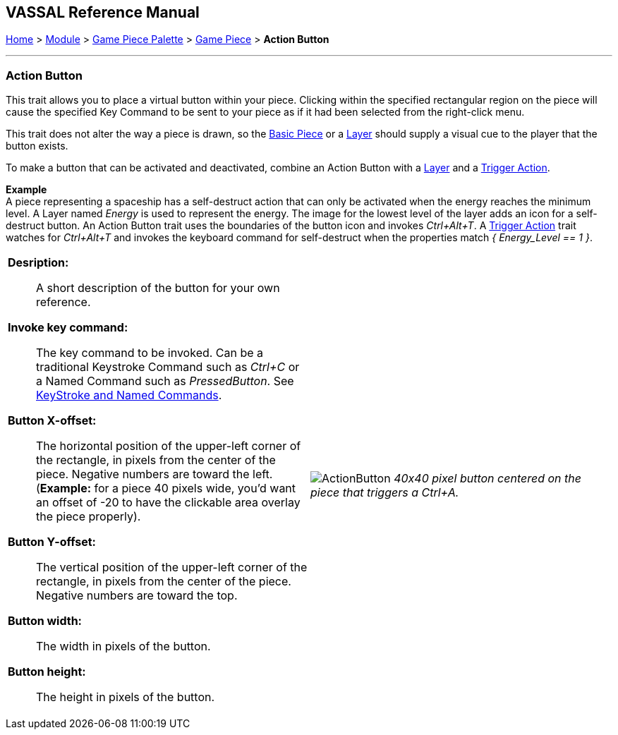 == VASSAL Reference Manual
[#top]

[.small]#<<index.adoc#toc,Home>> > <<GameModule.adoc#top,Module>> > <<PieceWindow.adoc#top,Game Piece Palette>> > <<GamePiece.adoc#top,Game Piece>> > *Action Button*#

'''''

=== Action Button

This trait allows you to place a virtual button within your piece.
Clicking within the specified rectangular region on the piece will cause the specified Key Command to be sent to your piece as if it had been selected from the right-click menu.

This trait does not alter the way a piece is drawn, so the <<BasicPiece.adoc#top,Basic Piece>> or a <<Layer.adoc#top,Layer>> should supply a visual cue to the player that the button exists.

To make a button that can be activated and deactivated, combine an Action Button with a <<Layer.adoc#top,Layer>> and a <<TriggerAction.adoc#top,Trigger Action>>.

*Example* +
A piece representing a spaceship has a self-destruct action that can only be activated when the energy reaches the minimum level.
A Layer named __Energy__ is used to represent the energy.
The image for the lowest level of the layer adds an icon for a self-destruct button.
An Action Button trait uses the boundaries of the button icon and invokes _Ctrl+Alt+T_.
A <<TriggerAction.adoc#top,Trigger Action>> trait watches for _Ctrl+Alt+T_ and invokes the keyboard command for self-destruct when the properties match _{ Energy_Level == 1 }_.

[width="100%",cols="50%a,^50%a",]
|===
|*Desription:*:: A short description of the button for your own reference.

*Invoke key command:*::  The key command to be invoked.
Can be a traditional Keystroke Command such as _Ctrl+C_ or a Named Command such as _PressedButton_.
See <<NamedKeyCommand.adoc#top,KeyStroke and Named Commands>>.

*Button X-offset:*::  The horizontal position of the upper-left corner of the rectangle, in pixels from the center of the piece.
Negative numbers are toward the left.
(*Example:* for a piece 40 pixels wide, you'd want an offset of -20 to have the clickable area overlay the piece properly).

*Button Y-offset:*::  The vertical position of the upper-left corner of the rectangle, in pixels from the center of the piece.
Negative numbers are toward the top.

*Button width:*::  The width in pixels of the button.

*Button height:*::  The height in pixels of the button.



|image:images/ActionButton.png[]
_40x40 pixel button centered on the piece that triggers a Ctrl+A._

|===

